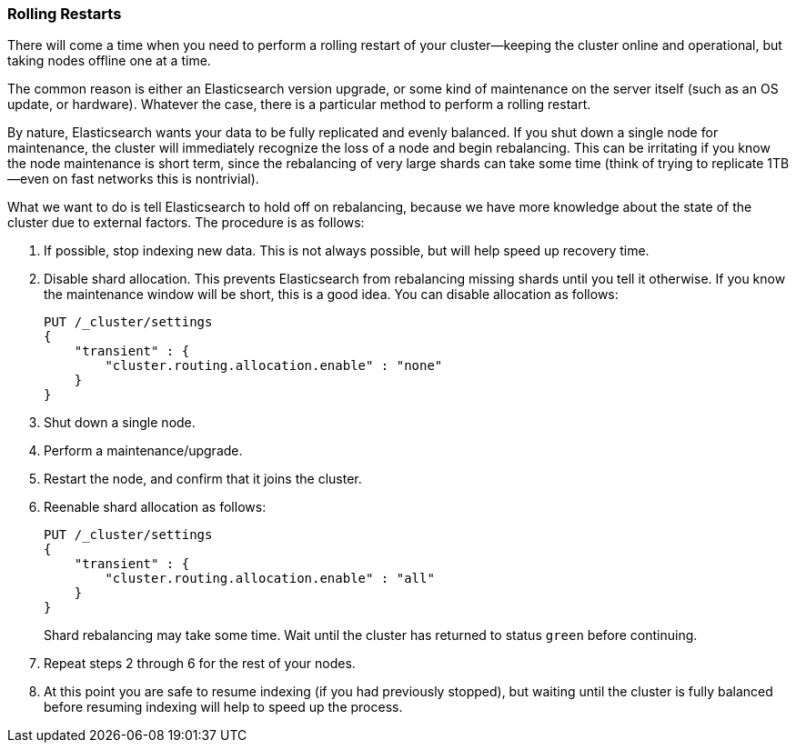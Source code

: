 [role="pagebreak-before"]
=== Rolling Restarts

There will come a time when you need to perform a rolling restart of your
cluster--keeping the cluster online and operational, but taking nodes offline
one at a time.((("rolling restart of your cluster")))((("clusters", "rolling restarts")))((("post-deployment", "rolling restarts")))

The common reason is either an Elasticsearch version upgrade, or some kind of
maintenance on the server itself (such as an OS update, or hardware).  Whatever the case,
there is a particular method to perform a rolling restart.

By nature, Elasticsearch wants your data to be fully replicated and evenly balanced.
If you shut down a single node for maintenance, the cluster will
immediately recognize the loss of a node and begin rebalancing.  This can be irritating
if you know the node maintenance is short term, since the rebalancing of
very large shards can take some time (think of trying to replicate 1TB--even
on fast networks this is nontrivial).

What we want to do is tell Elasticsearch to hold off on rebalancing, because
we have more knowledge about the state of the cluster due to external factors.
The procedure is as follows:

1. If possible, stop indexing new data.  This is not always possible, but will
help speed up recovery time.

2. Disable shard allocation.  This prevents Elasticsearch from rebalancing
missing shards until you tell it otherwise.  If you know the maintenance window will be
short, this is a good idea.  You can disable allocation as follows:
+
[source,js]
----
PUT /_cluster/settings
{
    "transient" : {
        "cluster.routing.allocation.enable" : "none"
    }
}
----

3. Shut down a single node.
4. Perform a maintenance/upgrade.
5. Restart the node, and confirm that it joins the cluster.
6. Reenable shard allocation as follows:
+
[source,js]
----
PUT /_cluster/settings
{
    "transient" : {
        "cluster.routing.allocation.enable" : "all"
    }
}
----
+
Shard rebalancing may take some time.  Wait until the cluster has returned
to status `green` before continuing.

7. Repeat steps 2 through 6 for the rest of your nodes.

8. At this point you are safe to resume indexing (if you had previously stopped),
but waiting until the cluster is fully balanced before resuming indexing will help
to speed up the process.

